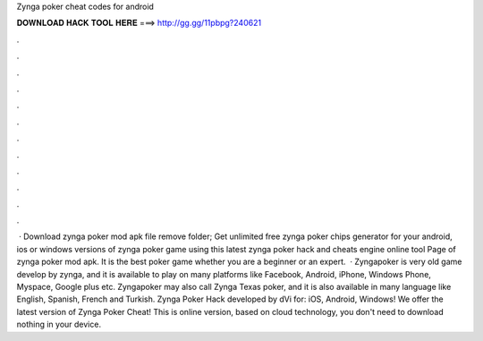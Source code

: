 Zynga poker cheat codes for android

𝐃𝐎𝐖𝐍𝐋𝐎𝐀𝐃 𝐇𝐀𝐂𝐊 𝐓𝐎𝐎𝐋 𝐇𝐄𝐑𝐄 ===> http://gg.gg/11pbpg?240621

.

.

.

.

.

.

.

.

.

.

.

.

 · Download zynga poker mod apk file remove folder; Get unlimited free zynga poker chips generator for your android, ios or windows versions of zynga poker game using this latest zynga poker hack and cheats engine online tool Page of zynga poker mod apk. It is the best poker game whether you are a beginner or an expert.  · Zyngapoker is very old game develop by zynga, and it is available to play on many platforms like Facebook, Android, iPhone, Windows Phone, Myspace, Google plus etc. Zyngapoker may also call Zynga Texas poker, and it is also available in many language like English, Spanish, French and Turkish. Zynga Poker Hack developed by dVi for: iOS, Android, Windows! We offer the latest version of Zynga Poker Cheat! This is online version, based on cloud technology, you don't need to download nothing in your device.